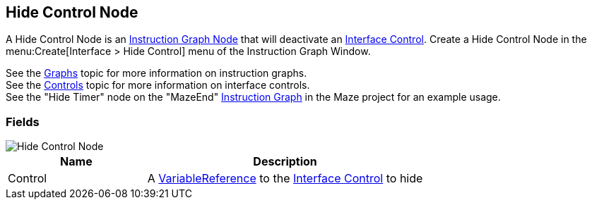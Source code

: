 [#manual/hide-control-node]

## Hide Control Node

A Hide Control Node is an <<manual/instruction-graph-node.html,Instruction Graph Node>> that will deactivate an <<manual/interface-control.html,Interface Control>>. Create a Hide Control Node in the menu:Create[Interface > Hide Control] menu of the Instruction Graph Window.

See the <<topics/graphs/overview.html,Graphs>> topic for more information on instruction graphs. +
See the <<topics/interface/controls,Controls>> topic for more information on interface controls. +
See the "Hide Timer" node on the "MazeEnd" <<manual/instruction-graph,Instruction Graph>> in the Maze project for an example usage.

### Fields

image::hide-control-node.png[Hide Control Node]

[cols="1,2"]
|===
| Name	| Description

| Control	| A <<reference/variable-reference.html,VariableReference>> to the <<manual/interface-control.html,Interface Control>> to hide
|===

ifdef::backend-multipage_html5[]
<<reference/hide-control-node.html,Reference>>
endif::[]